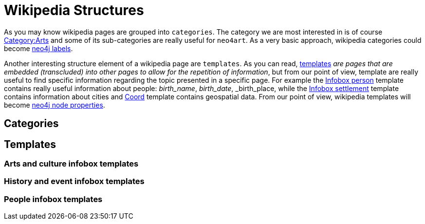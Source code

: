 # Wikipedia Structures

As you may know wikipedia pages are grouped into `categories`.
The category we are most interested in is of course http://en.wikipedia.org/wiki/Category:Arts[Category:Arts]
and some of its sub-categories are really useful for `neo4art`.
As a very basic approach, wikipedia categories could become http://neo4j.com/docs/stable/graphdb-neo4j-labels.html[neo4j labels].

Another interesting structure element of a wikipedia page are `templates`.
As you can read, http://en.wikipedia.org/wiki/Wikipedia:Templates[templates]
_are pages that are embedded (transcluded) into other pages to allow for the repetition of information_,
but from our point of view, template are really useful to find specific information regarding the topic presented in a specific page.
For example the http://en.wikipedia.org/wiki/Template:Infobox_person[Infobox person] template contains really useful information about people: _birth_name_, _birth_date_, _birth_place,
while the http://en.wikipedia.org/wiki/Template:Infobox_settlement[Infobox settlement] template contains information about cities
and http://en.wikipedia.org/wiki/Template:Coord[Coord] template contains geospatial data.
From our point of view, wikipedia templates will become http://neo4j.com/docs/stable/rest-api-node-properties.html[neo4j node properties].

## Categories



## Templates

### Arts and culture infobox templates
### History and event infobox templates
### People infobox templates